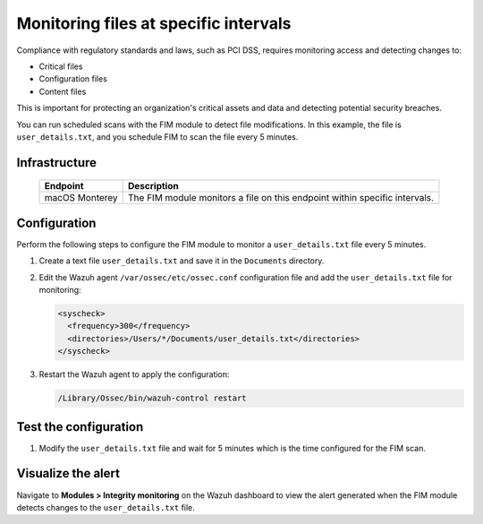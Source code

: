 .. Copyright (C) 2015, Wazuh, Inc.

.. meta::
  :description: Learn more about File Integrity Monitoring, a key capability of Wazuh. Check out how it works and some practical use cases. 
  
Monitoring files at specific intervals
======================================

Compliance with regulatory standards and laws, such as PCI DSS, requires monitoring access and detecting changes to:

- Critical files
- Configuration files
- Content files

This is important for protecting an organization's critical assets and data and detecting potential security breaches.

You can run scheduled scans with the FIM module to detect file modifications. In this example, the file is ``user_details.txt``,  and 
you schedule FIM to scan the file every 5 minutes.

Infrastructure
--------------

  +---------------------+-----------------------------------------------------------------------------------------------+
  | Endpoint            | Description                                                                                   |
  +=====================+===============================================================================================+
  | macOS Monterey      | The FIM module monitors a file on this endpoint within specific intervals.                    |                                                                                                                               
  +---------------------+-----------------------------------------------------------------------------------------------+

Configuration
-------------

Perform the following steps to configure the FIM module to monitor a ``user_details.txt`` file every 5 minutes.

1. Create a text file ``user_details.txt`` and save it in the ``Documents`` directory.

2. Edit the Wazuh agent ``/var/ossec/etc/ossec.conf`` configuration file and add the ``user_details.txt`` file for monitoring:

   .. code-block:: xml
      
      <syscheck>
        <frequency>300</frequency>
        <directories>/Users/*/Documents/user_details.txt</directories>
      </syscheck>

3. Restart the Wazuh agent to apply the configuration:

   .. code-block:: console

      /Library/Ossec/bin/wazuh-control restart

Test the configuration
----------------------

1. Modify the ``user_details.txt`` file and wait for 5 minutes which is the time configured for the FIM scan.

Visualize the alert
-------------------

Navigate to **Modules > Integrity monitoring** on the Wazuh dashboard to view the alert generated when the FIM module detects changes to the ``user_details.txt`` file.

.. thumbnail:: /images/manual/fim/changes-user-details-file.png
  :title: Changes to the user_details.txt file
  :alt: Changes to the user_details.txt file
  :align: center
  :width: 100%
